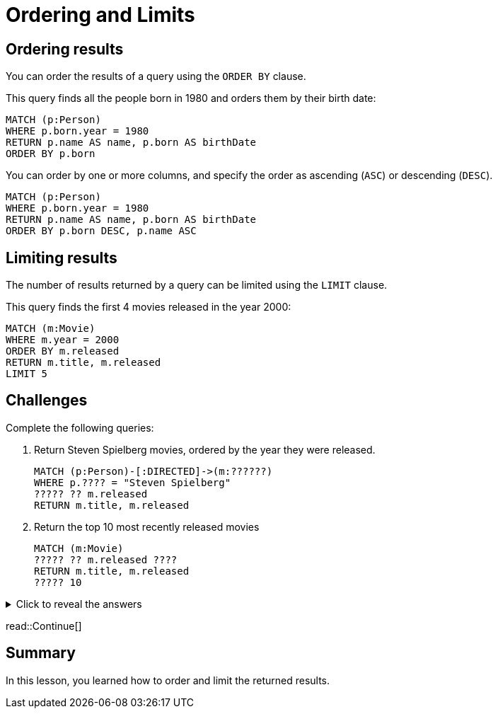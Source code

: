 = Ordering and Limits
:type: lesson
:order: 1 
:sandbox: true

== Ordering results

You can order the results of a query using the `ORDER BY` clause.

This query finds all the people born in 1980 and orders them by their birth date:

[source, cypher]
----
MATCH (p:Person)
WHERE p.born.year = 1980
RETURN p.name AS name, p.born AS birthDate
ORDER BY p.born
----

You can order by one or more columns, and specify the order as ascending (`ASC`) or descending (`DESC`).

[source, cypher]
----
MATCH (p:Person)
WHERE p.born.year = 1980
RETURN p.name AS name, p.born AS birthDate
ORDER BY p.born DESC, p.name ASC
----

== Limiting results

The number of results returned by a query can be limited using the `LIMIT` clause.

This query finds the first 4 movies released in the year 2000:

[source, cypher]
----
MATCH (m:Movie)
WHERE m.year = 2000
ORDER BY m.released
RETURN m.title, m.released
LIMIT 5
----

== Challenges

Complete the following queries:

. Return Steven Spielberg movies, ordered by the year they were released.
+
[source, cypher]
----
MATCH (p:Person)-[:DIRECTED]->(m:??????)
WHERE p.???? = "Steven Spielberg"
????? ?? m.released
RETURN m.title, m.released
----
. Return the top 10 most recently released movies
+
[source, cypher]
----
MATCH (m:Movie)
????? ?? m.released ????
RETURN m.title, m.released
????? 10
----

[%collapsible]
.Click to reveal the answers
====
. Return Steven Spielberg movies, ordered by the year they were released.
+
[source, cypher]
----
MATCH (p:Person)-[:DIRECTED]->(m:Movie)
WHERE p.name = "Steven Spielberg"
ORDER BY m.released
RETURN m.title, m.released
----
. Return the top 10 most recently released movies
+
[source, cypher]
----
MATCH (m:Movie)
ORDER BY m.released DESC
RETURN m.title, m.released
LIMIT 10
----
====

read::Continue[]

[.summary]
== Summary

In this lesson, you learned how to order and limit the returned results.

